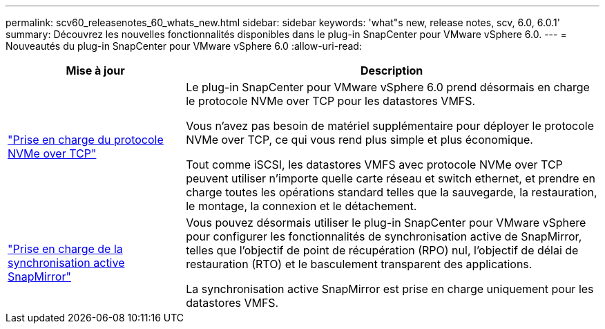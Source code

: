 ---
permalink: scv60_releasenotes_60_whats_new.html 
sidebar: sidebar 
keywords: 'what"s new, release notes, scv, 6.0, 6.0.1' 
summary: Découvrez les nouvelles fonctionnalités disponibles dans le plug-in SnapCenter pour VMware vSphere 6.0. 
---
= Nouveautés du plug-in SnapCenter pour VMware vSphere 6.0
:allow-uri-read: 


[cols="30%,70%"]
|===
| Mise à jour | Description 


 a| 
https://docs.netapp.com/us-en/sc-plugin-vmware-vsphere/scpivs44_concepts_overview.html["Prise en charge du protocole NVMe over TCP"]
 a| 
Le plug-in SnapCenter pour VMware vSphere 6.0 prend désormais en charge le protocole NVMe over TCP pour les datastores VMFS.

Vous n'avez pas besoin de matériel supplémentaire pour déployer le protocole NVMe over TCP, ce qui vous rend plus simple et plus économique.

Tout comme iSCSI, les datastores VMFS avec protocole NVMe over TCP peuvent utiliser n'importe quelle carte réseau et switch ethernet, et prendre en charge toutes les opérations standard telles que la sauvegarde, la restauration, le montage, la connexion et le détachement.



 a| 
https://docs.netapp.com/us-en/sc-plugin-vmware-vsphere/scpivs44_create_backup_policies_for_vms_and_datastores.html["Prise en charge de la synchronisation active SnapMirror"]
 a| 
Vous pouvez désormais utiliser le plug-in SnapCenter pour VMware vSphere pour configurer les fonctionnalités de synchronisation active de SnapMirror, telles que l'objectif de point de récupération (RPO) nul, l'objectif de délai de restauration (RTO) et le basculement transparent des applications.

La synchronisation active SnapMirror est prise en charge uniquement pour les datastores VMFS.

|===